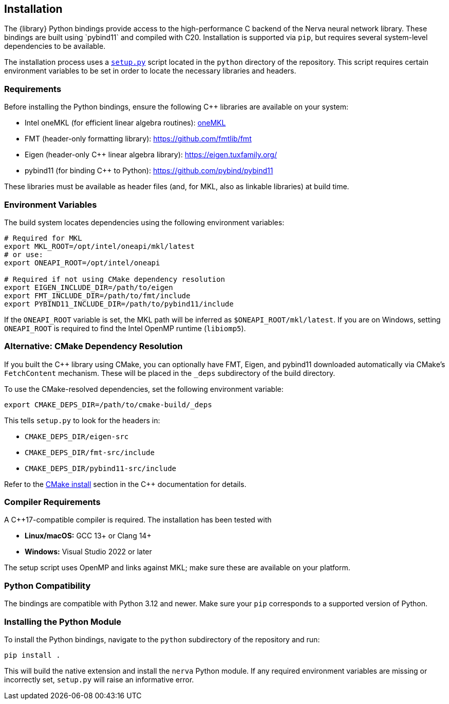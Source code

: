 == Installation

The {library} Python bindings provide access to the high-performance C++ backend of the Nerva neural network library. These bindings are built using `pybind11` and compiled with C++20. Installation is supported via `pip`, but requires several system-level dependencies to be available.

The installation process uses a https://github.com/wiegerw/nerva-rowwise/blob/main/python/setup.py[`setup.py`] script located in the `python` directory of the repository. This script requires certain environment variables to be set in order to locate the necessary libraries and headers.

=== Requirements

Before installing the Python bindings, ensure the following C++ libraries are available on your system:

- Intel oneMKL (for efficient linear algebra routines): https://www.intel.com/content/www/us/en/developer/tools/oneapi/onemkl.html[oneMKL]
- FMT (header-only formatting library): https://github.com/fmtlib/fmt
- Eigen (header-only C++ linear algebra library): https://eigen.tuxfamily.org/
- pybind11 (for binding C++ to Python): https://github.com/pybind/pybind11

These libraries must be available as header files (and, for MKL, also as linkable libraries) at build time.

=== Environment Variables

The build system locates dependencies using the following environment variables:

[source,sh]
----
# Required for MKL
export MKL_ROOT=/opt/intel/oneapi/mkl/latest
# or use:
export ONEAPI_ROOT=/opt/intel/oneapi

# Required if not using CMake dependency resolution
export EIGEN_INCLUDE_DIR=/path/to/eigen
export FMT_INCLUDE_DIR=/path/to/fmt/include
export PYBIND11_INCLUDE_DIR=/path/to/pybind11/include
----

If the `ONEAPI_ROOT` variable is set, the MKL path will be inferred as `$ONEAPI_ROOT/mkl/latest`. If you are on Windows, setting `ONEAPI_ROOT` is required to find the Intel OpenMP runtime (`libiomp5`).

=== Alternative: CMake Dependency Resolution

If you built the C++ library using CMake, you can optionally have FMT, Eigen, and pybind11 downloaded automatically via CMake’s `FetchContent` mechanism. These will be placed in the `_deps` subdirectory of the build directory.

To use the CMake-resolved dependencies, set the following environment variable:

[source,sh]
----
export CMAKE_DEPS_DIR=/path/to/cmake-build/_deps
----

This tells `setup.py` to look for the headers in:

- `CMAKE_DEPS_DIR/eigen-src`
- `CMAKE_DEPS_DIR/fmt-src/include`
- `CMAKE_DEPS_DIR/pybind11-src/include`

Refer to the link:nerva-cpp.html#cmake-build[CMake install] section in the C++ documentation for details.

=== Compiler Requirements

A C++17-compatible compiler is required. The installation has been tested with

- **Linux/macOS:** GCC 13+ or Clang 14+
- **Windows:** Visual Studio 2022 or later

The setup script uses OpenMP and links against MKL; make sure these are available on your platform.

=== Python Compatibility

The bindings are compatible with Python 3.12 and newer. Make sure your `pip` corresponds to a supported version of Python.

=== Installing the Python Module

To install the Python bindings, navigate to the `python` subdirectory of the repository and run:

[source,sh]
----
pip install .
----

This will build the native extension and install the `nerva` Python module. If any required environment variables are missing or incorrectly set, `setup.py` will raise an informative error.
